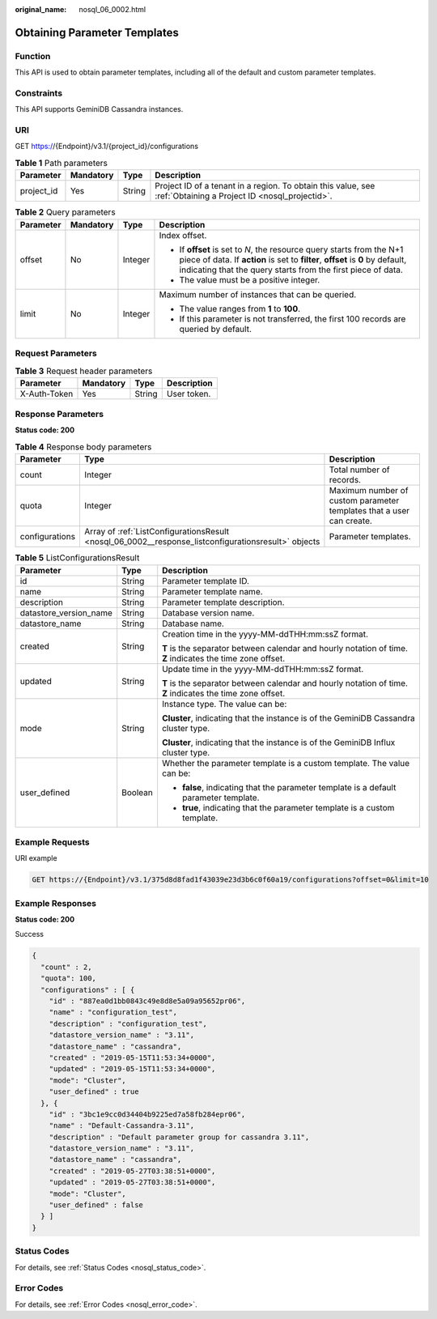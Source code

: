 :original_name: nosql_06_0002.html

.. _nosql_06_0002:

Obtaining Parameter Templates
=============================

Function
--------

This API is used to obtain parameter templates, including all of the default and custom parameter templates.

Constraints
-----------

This API supports GeminiDB Cassandra instances.

URI
---

GET https://{Endpoint}/v3.1/{project_id}/configurations

.. table:: **Table 1** Path parameters

   +------------+-----------+--------+----------------------------------------------------------------------------------------------------------------+
   | Parameter  | Mandatory | Type   | Description                                                                                                    |
   +============+===========+========+================================================================================================================+
   | project_id | Yes       | String | Project ID of a tenant in a region. To obtain this value, see :ref:`Obtaining a Project ID <nosql_projectid>`. |
   +------------+-----------+--------+----------------------------------------------------------------------------------------------------------------+

.. table:: **Table 2** Query parameters

   +-----------------+-----------------+-----------------+--------------------------------------------------------------------------------------------------------------------------------------------------------------------------------------------------------------------------+
   | Parameter       | Mandatory       | Type            | Description                                                                                                                                                                                                              |
   +=================+=================+=================+==========================================================================================================================================================================================================================+
   | offset          | No              | Integer         | Index offset.                                                                                                                                                                                                            |
   |                 |                 |                 |                                                                                                                                                                                                                          |
   |                 |                 |                 | -  If **offset** is set to *N*, the resource query starts from the N+1 piece of data. If **action** is set to **filter**, **offset** is **0** by default, indicating that the query starts from the first piece of data. |
   |                 |                 |                 | -  The value must be a positive integer.                                                                                                                                                                                 |
   +-----------------+-----------------+-----------------+--------------------------------------------------------------------------------------------------------------------------------------------------------------------------------------------------------------------------+
   | limit           | No              | Integer         | Maximum number of instances that can be queried.                                                                                                                                                                         |
   |                 |                 |                 |                                                                                                                                                                                                                          |
   |                 |                 |                 | -  The value ranges from **1** to **100**.                                                                                                                                                                               |
   |                 |                 |                 | -  If this parameter is not transferred, the first 100 records are queried by default.                                                                                                                                   |
   +-----------------+-----------------+-----------------+--------------------------------------------------------------------------------------------------------------------------------------------------------------------------------------------------------------------------+

Request Parameters
------------------

.. table:: **Table 3** Request header parameters

   ============ ========= ====== ===========
   Parameter    Mandatory Type   Description
   ============ ========= ====== ===========
   X-Auth-Token Yes       String User token.
   ============ ========= ====== ===========

Response Parameters
-------------------

**Status code: 200**

.. table:: **Table 4** Response body parameters

   +----------------+-----------------------------------------------------------------------------------------------------+----------------------------------------------------------------------+
   | Parameter      | Type                                                                                                | Description                                                          |
   +================+=====================================================================================================+======================================================================+
   | count          | Integer                                                                                             | Total number of records.                                             |
   +----------------+-----------------------------------------------------------------------------------------------------+----------------------------------------------------------------------+
   | quota          | Integer                                                                                             | Maximum number of custom parameter templates that a user can create. |
   +----------------+-----------------------------------------------------------------------------------------------------+----------------------------------------------------------------------+
   | configurations | Array of :ref:`ListConfigurationsResult <nosql_06_0002__response_listconfigurationsresult>` objects | Parameter templates.                                                 |
   +----------------+-----------------------------------------------------------------------------------------------------+----------------------------------------------------------------------+

.. _nosql_06_0002__response_listconfigurationsresult:

.. table:: **Table 5** ListConfigurationsResult

   +------------------------+-----------------------+------------------------------------------------------------------------------------------------------------+
   | Parameter              | Type                  | Description                                                                                                |
   +========================+=======================+============================================================================================================+
   | id                     | String                | Parameter template ID.                                                                                     |
   +------------------------+-----------------------+------------------------------------------------------------------------------------------------------------+
   | name                   | String                | Parameter template name.                                                                                   |
   +------------------------+-----------------------+------------------------------------------------------------------------------------------------------------+
   | description            | String                | Parameter template description.                                                                            |
   +------------------------+-----------------------+------------------------------------------------------------------------------------------------------------+
   | datastore_version_name | String                | Database version name.                                                                                     |
   +------------------------+-----------------------+------------------------------------------------------------------------------------------------------------+
   | datastore_name         | String                | Database name.                                                                                             |
   +------------------------+-----------------------+------------------------------------------------------------------------------------------------------------+
   | created                | String                | Creation time in the yyyy-MM-ddTHH:mm:ssZ format.                                                          |
   |                        |                       |                                                                                                            |
   |                        |                       | **T** is the separator between calendar and hourly notation of time. **Z** indicates the time zone offset. |
   +------------------------+-----------------------+------------------------------------------------------------------------------------------------------------+
   | updated                | String                | Update time in the yyyy-MM-ddTHH:mm:ssZ format.                                                            |
   |                        |                       |                                                                                                            |
   |                        |                       | **T** is the separator between calendar and hourly notation of time. **Z** indicates the time zone offset. |
   +------------------------+-----------------------+------------------------------------------------------------------------------------------------------------+
   | mode                   | String                | Instance type. The value can be:                                                                           |
   |                        |                       |                                                                                                            |
   |                        |                       | **Cluster**, indicating that the instance is of the GeminiDB Cassandra cluster type.                       |
   |                        |                       |                                                                                                            |
   |                        |                       | **Cluster**, indicating that the instance is of the GeminiDB Influx cluster type.                          |
   +------------------------+-----------------------+------------------------------------------------------------------------------------------------------------+
   | user_defined           | Boolean               | Whether the parameter template is a custom template. The value can be:                                     |
   |                        |                       |                                                                                                            |
   |                        |                       | -  **false**, indicating that the parameter template is a default parameter template.                      |
   |                        |                       | -  **true**, indicating that the parameter template is a custom template.                                  |
   +------------------------+-----------------------+------------------------------------------------------------------------------------------------------------+

Example Requests
----------------

URI example

.. code-block:: text

   GET https://{Endpoint}/v3.1/375d8d8fad1f43039e23d3b6c0f60a19/configurations?offset=0&limit=10

Example Responses
-----------------

**Status code: 200**

Success

.. code-block::

   {
     "count" : 2,
     "quota": 100,
     "configurations" : [ {
       "id" : "887ea0d1bb0843c49e8d8e5a09a95652pr06",
       "name" : "configuration_test",
       "description" : "configuration_test",
       "datastore_version_name" : "3.11",
       "datastore_name" : "cassandra",
       "created" : "2019-05-15T11:53:34+0000",
       "updated" : "2019-05-15T11:53:34+0000",
       "mode": "Cluster",
       "user_defined" : true
     }, {
       "id" : "3bc1e9cc0d34404b9225ed7a58fb284epr06",
       "name" : "Default-Cassandra-3.11",
       "description" : "Default parameter group for cassandra 3.11",
       "datastore_version_name" : "3.11",
       "datastore_name" : "cassandra",
       "created" : "2019-05-27T03:38:51+0000",
       "updated" : "2019-05-27T03:38:51+0000",
       "mode": "Cluster",
       "user_defined" : false
     } ]
   }

Status Codes
------------

For details, see :ref:`Status Codes <nosql_status_code>`.

Error Codes
-----------

For details, see :ref:`Error Codes <nosql_error_code>`.
